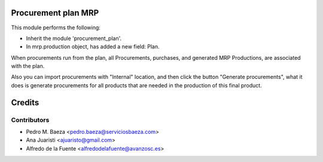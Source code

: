 Procurement plan MRP
====================

This module performs the following:

* Inherit the module 'procurement_plan'.
* In mrp.production object, has added a new field: Plan.

When procurements run from the plan, all Procurements, purchases, and
generated MRP Productions, are associated with the plan.

Also you can import procurements with "Internal" location, and then click the
button "Generate procurements", what it does is generate procurements for all
products that are needed in the production of this final product.

Credits
=======

Contributors
------------
* Pedro M. Baeza <pedro.baeza@serviciosbaeza.com>
* Ana Juaristi <ajuaristo@gmail.com>
* Alfredo de la Fuente <alfredodelafuente@avanzosc.es>

